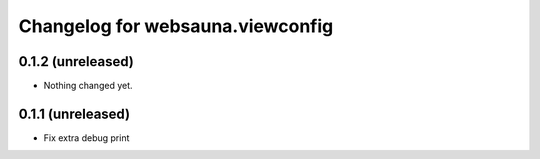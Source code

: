 Changelog for websauna.viewconfig
=================================

0.1.2 (unreleased)
------------------

- Nothing changed yet.


0.1.1 (unreleased)
------------------

- Fix extra debug print

